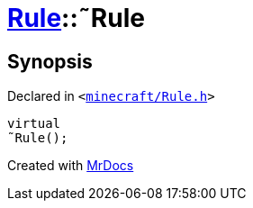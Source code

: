 [#Rule-2destructor]
= xref:Rule.adoc[Rule]::&tilde;Rule
:relfileprefix: ../
:mrdocs:


== Synopsis

Declared in `&lt;https://github.com/PrismLauncher/PrismLauncher/blob/develop/launcher/minecraft/Rule.h#L58[minecraft&sol;Rule&period;h]&gt;`

[source,cpp,subs="verbatim,replacements,macros,-callouts"]
----
virtual
&tilde;Rule();
----



[.small]#Created with https://www.mrdocs.com[MrDocs]#
